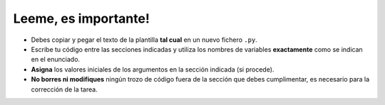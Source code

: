 #####################
Leeme, es importante!
#####################

- Debes copiar y pegar el texto de la plantilla **tal cual** en un nuevo fichero ``.py``.
- Escribe tu código entre las secciones indicadas y utiliza los nombres de variables **exactamente** como se indican en el enunciado.
- **Asigna** los valores iniciales de los argumentos en la sección indicada (si procede).
- **No borres ni modifiques** ningún trozo de código fuera de la sección que debes cumplimentar, es necesario para la corrección de la tarea.
